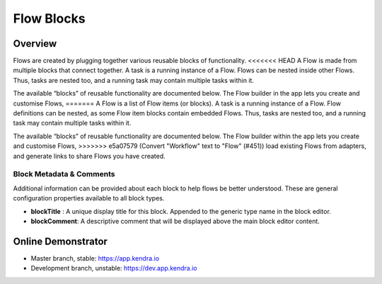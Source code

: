Flow Blocks
===============

Overview
--------

Flows are created by plugging together various reusable blocks of functionality.
<<<<<<< HEAD
A Flow is made from multiple blocks that connect together. A task is a running instance of a Flow.
Flows can be nested inside other Flows.
Thus, tasks are nested too, and a running task may contain multiple tasks within it.

The available “blocks” of reusable functionality are documented below.
The Flow builder in the app lets you create and customise Flows,
=======
A Flow is a list of Flow items (or blocks). A task is a running instance of a Flow.
Flow definitions can be nested, as some Flow item blocks contain embedded Flows.
Thus, tasks are nested too, and a running task may contain multiple tasks within it.

The available “blocks” of reusable functionality are documented below.
The Flow builder within the app lets you create and customise Flows,
>>>>>>> e5a07579 (Convert "Workflow" text to "Flow" (#451))
load existing Flows from adapters, and generate links to share Flows you have created.

Block Metadata & Comments
+++++++++++++++++++++++++

Additional information can be provided about each block to help flows be better understood. 
These are general configuration properties available to all block types.

- **blockTitle** : A unique display title for this block. Appended to the generic type name in the block editor.
- **blockComment**: A descriptive comment that will be displayed above the main block editor content.

Online Demonstrator
-------------------

- Master branch, stable: https://app.kendra.io
- Development branch, unstable: https://dev.app.kendra.io

